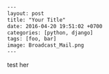 #+OPTIONS: toc:nil

#+BEGIN_SRC html
---
layout: post
title: "Your Title"
date: 2016-04-20 19:51:02 +0700
categories: [python, django]
tags: [foo, bar]
image: Broadcast_Mail.png
---
#+END_SRC



test her

